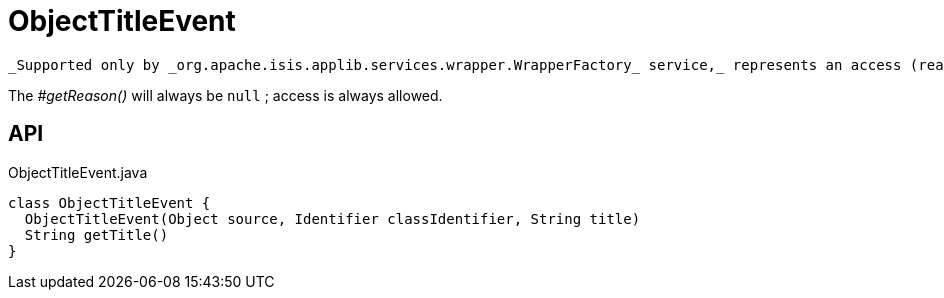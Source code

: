 = ObjectTitleEvent
:Notice: Licensed to the Apache Software Foundation (ASF) under one or more contributor license agreements. See the NOTICE file distributed with this work for additional information regarding copyright ownership. The ASF licenses this file to you under the Apache License, Version 2.0 (the "License"); you may not use this file except in compliance with the License. You may obtain a copy of the License at. http://www.apache.org/licenses/LICENSE-2.0 . Unless required by applicable law or agreed to in writing, software distributed under the License is distributed on an "AS IS" BASIS, WITHOUT WARRANTIES OR  CONDITIONS OF ANY KIND, either express or implied. See the License for the specific language governing permissions and limitations under the License.

 _Supported only by _org.apache.isis.applib.services.wrapper.WrapperFactory_ service,_ represents an access (reading) of an object's title.

The _#getReason()_ will always be `null` ; access is always allowed.

== API

[source,java]
.ObjectTitleEvent.java
----
class ObjectTitleEvent {
  ObjectTitleEvent(Object source, Identifier classIdentifier, String title)
  String getTitle()
}
----


